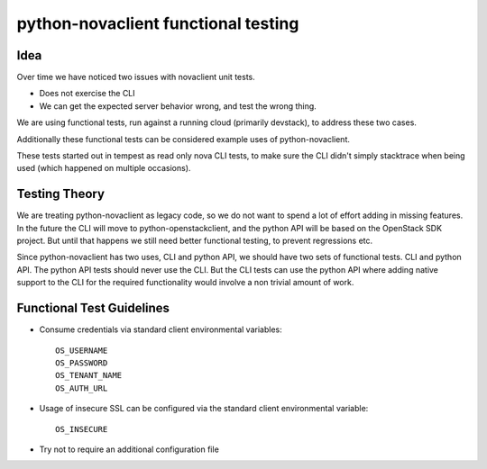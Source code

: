 ====================================
python-novaclient functional testing
====================================

Idea
----

Over time we have noticed two issues with novaclient unit tests.

* Does not exercise the CLI
* We can get the expected server behavior wrong, and test the wrong thing.

We are using functional tests, run against a running cloud
(primarily devstack), to address these two cases.

Additionally these functional tests can be considered example uses
of python-novaclient.

These tests started out in tempest as read only nova CLI tests, to make sure
the CLI didn't simply stacktrace when being used (which happened on
multiple occasions).


Testing Theory
--------------

We are treating python-novaclient as legacy code, so we do not want to spend a
lot of effort adding in missing features. In the future the CLI will move to
python-openstackclient, and the python API will be based on the OpenStack
SDK project. But until that happens we still need better functional testing,
to prevent regressions etc.


Since python-novaclient has two uses, CLI and python API, we should have two
sets of functional tests. CLI and python API. The python API tests should
never use the CLI. But the CLI tests can use the python API where adding
native support to the CLI for the required functionality would involve a
non trivial amount of work.

Functional Test Guidelines
--------------------------

* Consume credentials via standard client environmental variables::

    OS_USERNAME
    OS_PASSWORD
    OS_TENANT_NAME
    OS_AUTH_URL

* Usage of insecure SSL can be configured via the standard client environmental
  variable::

    OS_INSECURE

* Try not to require an additional configuration file
